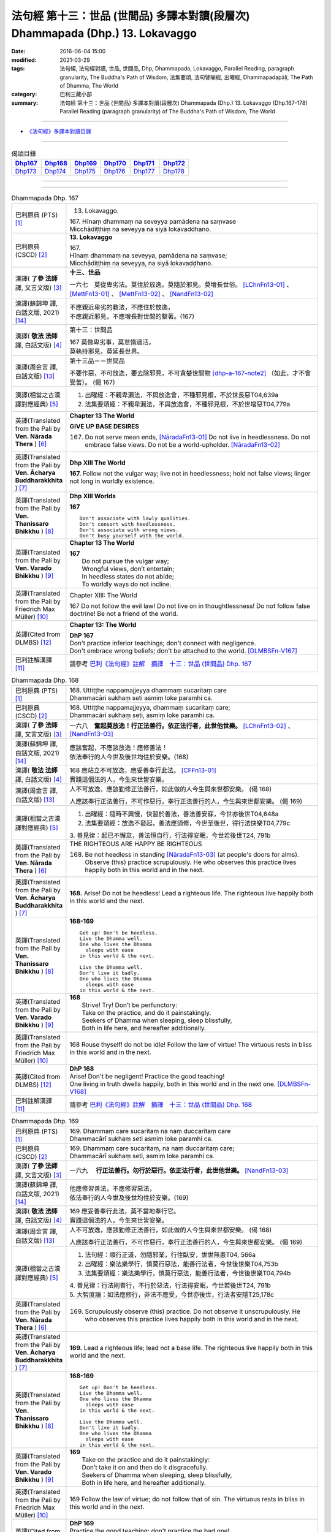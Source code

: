 ===============================================================================
法句經 第十三：世品 (世間品) 多譯本對讀(段層次) Dhammapada (Dhp.) 13. Lokavaggo
===============================================================================

:date: 2016-06-04 15:00
:modified: 2021-03-29
:tags: 法句經, 法句經對讀, 世品, 世間品, Dhp, Dhammapada, Lokavaggo, 
       Parallel Reading, paragraph granularity, The Buddha's Path of Wisdom,
       法集要頌, 法句譬喻經, 出曜經, Dhammapadapāḷi, The Path of Dhamma, The World
:category: 巴利三藏小部
:summary: 法句經 第十三：世品 (世間品) 多譯本對讀(段層次) Dhammapada (Dhp.) 13. Lokavaggo 
          (Dhp.167-178)
          Parallel Reading (paragraph granularity) of The Buddha's Path of Wisdom, The World

--------------

- `《法句經》多譯本對讀目錄 <{filename}dhp-contrast-reading%zh.rst>`__

--------------

.. list-table:: 偈頌目錄
   :widths: 2 2 2 2 2 2
   :header-rows: 1

   * - Dhp167_
     - Dhp168_
     - Dhp169_
     - Dhp170_
     - Dhp171_
     - Dhp172_

   * - Dhp173_
     - Dhp174_
     - Dhp175_
     - Dhp176_
     - Dhp177_
     - Dhp178_

--------------

.. raw:: html 

  本對讀包含下列數個版本，請自行勾選欲對讀之版本
  （感恩 <strong><a href="https://siongui.github.io/zh/pages/siong-ui-te.html">Siong-Ui Te 師兄</a></strong>
  提供程式支援）：
  
  <div id="option-contrast-reading"></div>

--------------

.. _Dhp167:

.. list-table:: Dhammapada Dhp. 167
   :widths: 15 75
   :header-rows: 0
   :class: contrast-reading-table

   * - 巴利原典 (PTS) [1]_
     - 13. Lokavaggo. 
 
       | 167.  Hīnaṃ dhammaṃ na seveyya pamādena na saṃvase
       | Micchādiṭṭhiṃ na seveyya na siyā lokavaddhano. 

   * - 巴利原典 (CSCD) [2]_
     - **13. Lokavaggo**

       | 167.
       | Hīnaṃ dhammaṃ na seveyya, pamādena na saṃvase;
       | Micchādiṭṭhiṃ na seveyya, na siyā lokavaḍḍhano.

   * - 漢譯( **了參 法師** 譯, 文言文版) [3]_
     - **十三、世品**

       一六七　莫從卑劣法。莫住於放逸。莫隨於邪見。莫增長世俗。 [LChnFn13-01]_ 、 [MettFn13-01]_ 、 [MettFn13-02]_ 、 [NandFn13-02]_

   * - 漢譯(蘇錦坤 譯, 白話文版, 2021) [14]_
     - | 不應親近卑劣的教法，不應住於放逸，
       | 不應親近邪見，不應增長對世間的繫著。(167)

   * - 漢譯( **敬法 法師** 譯, 白話文版) [4]_
     - 第十三：世間品

       | 167 莫做卑劣事，莫怠惰過活，
       | 莫執持邪見，莫延長世界。

   * - 漢譯(周金言 譯, 白話文版) [13]_
     - 第十三品－－世間品

       不要作惡，不可放逸，要去除邪見，不可貪婪世間物 [dhp-a-167-note2]_ （如此，才不會受苦）。 (偈 167)

   * - 漢譯(相當之古漢譯對應經典) [5]_
     - 1. 出曜經：不親卑漏法，不與放逸會，不種邪見根，不於世長惡T04,639a
       2. 法集要頌經：不親卑漏法，不與放逸會，不種邪見根，不於世增惡T04,779a

   * - 英譯(Translated from the Pali by **Ven. Nārada Thera** ) [6]_
     - **Chapter 13  The World**

       **GIVE UP BASE DESIRES**

       167. Do not serve mean ends, [NāradaFn13-01]_ Do not live in heedlessness. Do not embrace false views. Do not be a world-upholder. [NāradaFn13-02]_

   * - 英譯(Translated from the Pali by **Ven. Ācharya Buddharakkhita** ) [7]_
     - **Dhp XIII The World**

       **167.** Follow not the vulgar way; live not in heedlessness; hold not false views; linger not long in worldly existence.

   * - 英譯(Translated from the Pali by **Ven. Thanissaro Bhikkhu** ) [8]_
     - **Dhp XIII  Worlds**
      
       **167** 
       ::
              
          Don't associate with lowly qualities.   
          Don't consort with heedlessness.    
          Don't associate with wrong views.   
          Don't busy yourself with the world.

   * - 英譯(Translated from the Pali by **Ven. Varado Bhikkhu** ) [9]_
     - **Chapter 13 The World**

       | **167** 
       |  Do not pursue the vulgar way; 
       |  Wrongful views, don’t entertain;  
       |  In heedless states do not abide;  
       |  To worldly ways do not incline.
     
   * - 英譯(Translated from the Pali by Friedrich Max Müller) [10]_
     - Chapter XIII: The World

       167 Do not follow the evil law! Do not live on in thoughtlessness! Do not follow false doctrine! Be not a friend of the world.

   * - 英譯(Cited from DLMBS) [12]_
     - **Chapter 13: The World**

       | **DhP 167** 
       | Don't practice inferior teachings; don't connect with negligence. 
       | Don't embrace wrong beliefs; don't be attached to the world. [DLMBSFn-V167]_

   * - 巴利註解漢譯 [11]_
     - 請參考 `巴利《法句經》註解　摘譯　十三：世品 (世間品) Dhp. 167 <{filename}../dhA/dhA-chap13%zh.rst#dhp167>`__

.. _Dhp168:

.. list-table:: Dhammapada Dhp. 168
   :widths: 15 75
   :header-rows: 0
   :class: contrast-reading-table

   * - 巴利原典 (PTS) [1]_
     - | 168. Uttiṭṭhe nappamajjeyya dhammaṃ sucaritaṃ care
       | Dhammacāri sukhaṃ seti asmiṃ loke paramhi ca.

   * - 巴利原典 (CSCD) [2]_
     - | 168. Uttiṭṭhe nappamajjeyya, dhammaṃ sucaritaṃ care;
       | Dhammacārī sukhaṃ seti, asmiṃ loke paramhi ca.

   * - 漢譯( **了參 法師** 譯, 文言文版) [3]_
     - 一六八　**奮起莫放逸！行正法善行。依正法行者，此世他世樂。**  [LChnFn13-02]_ 、 [NandFn13-03]_

   * - 漢譯(蘇錦坤 譯, 白話文版, 2021) [14]_
     - | 應該奮起，不應該放逸！應修善法！
       | 依法奉行的人今世及後世均住於安樂。(168)

   * - 漢譯( **敬法 法師** 譯, 白話文版) [4]_
     - | 168 應站立不可放逸，應妥善奉行此法。 [CFFn13-01]_
       | 實踐這個法的人，今生來世皆安樂。

   * - 漢譯(周金言 譯, 白話文版) [13]_
     - 人不可放逸，應該勤修正法善行，如此做的人今生與來世都安樂。 (偈 168) 

       人應該奉行正法善行，不可作惡行，奉行正法善行的人，今生與來世都安樂。 (偈 169)

   * - 漢譯(相當之古漢譯對應經典) [5]_
     - 1. 出曜經：隨時不興慢，快習於善法，善法善安寐，今世亦後世T04,648a
       2. 法集要頌經：放逸不發起，善法應須修，今世至後世，得行法快樂T04,779c

       | 3. 善見律：起已不懈怠，善法恒自行，行法得安眠，今世若後世T24, 791b

   * - 英譯(Translated from the Pali by **Ven. Nārada Thera** ) [6]_
     - THE RIGHTEOUS ARE HAPPY BE RIGHTEOUS

       168. Be not heedless in standing [NāradaFn13-03]_ (at people's doors for alms). Observe (this) practice scrupulously. He who observes this practice lives happily both in this world and in the next. 

   * - 英譯(Translated from the Pali by **Ven. Ācharya Buddharakkhita** ) [7]_
     - **168.** Arise! Do not be heedless! Lead a righteous life. The righteous live happily both in this world and the next.

   * - 英譯(Translated from the Pali by **Ven. Thanissaro Bhikkhu** ) [8]_
     - **168-169** 
       ::
              
          Get up! Don't be heedless.    
          Live the Dhamma well.   
          One who lives the Dhamma    
            sleeps with ease  
          in this world & the next.   
              
          Live the Dhamma well.   
          Don't live it badly.    
          One who lives the Dhamma    
            sleeps with ease  
          in this world & the next.

   * - 英譯(Translated from the Pali by **Ven. Varado Bhikkhu** ) [9]_
     - | **168** 
       |  Strive! Try! Don’t be perfunctory:  
       |  Take on the practice, and do it painstakingly.  
       |  Seekers of Dhamma when sleeping, sleep blissfully,  
       |  Both in life here, and hereafter additionally.
     
   * - 英譯(Translated from the Pali by Friedrich Max Müller) [10]_
     - 168 Rouse thyself! do not be idle! Follow the law of virtue! The virtuous rests in bliss in this world and in the next.

   * - 英譯(Cited from DLMBS) [12]_
     - | **DhP 168** 
       | Arise! Don't be negligent! Practice the good teaching! 
       | One living in truth dwells happily, both in this world and in the next one. [DLMBSFn-V168]_

   * - 巴利註解漢譯 [11]_
     - 請參考 `巴利《法句經》註解　摘譯　十三：世品 (世間品) Dhp. 168 <{filename}../dhA/dhA-chap13%zh.rst#dhp168>`__

.. _Dhp169:

.. list-table:: Dhammapada Dhp. 169
   :widths: 15 75
   :header-rows: 0
   :class: contrast-reading-table

   * - 巴利原典 (PTS) [1]_
     - | 169. Dhammaṃ care sucaritaṃ na naṃ duccaritaṃ care
       | Dhammacārī sukhaṃ seti asmiṃ loke paramhi ca.

   * - 巴利原典 (CSCD) [2]_
     - | 169. Dhammaṃ  care sucaritaṃ, na naṃ duccaritaṃ care;
       | Dhammacārī sukhaṃ seti, asmiṃ loke paramhi ca.

   * - 漢譯( **了參 法師** 譯, 文言文版) [3]_
     - 一六九　 **行正法善行。勿行於惡行。依正法行者，此世他世樂。** [NandFn13-03]_

   * - 漢譯(蘇錦坤 譯, 白話文版, 2021) [14]_
     - | 他應修習善法，不應修習惡法，
       | 依法奉行的人今世及後世均住於安樂。(169)

   * - 漢譯( **敬法 法師** 譯, 白話文版) [4]_
     - | 169 應妥善奉行此法，莫不當地奉行它。
       | 實踐這個法的人，今生來世皆安樂。

   * - 漢譯(周金言 譯, 白話文版) [13]_
     - 人不可放逸，應該勤修正法善行，如此做的人今生與來世都安樂。 (偈 168) 

       人應該奉行正法善行，不可作惡行，奉行正法善行的人，今生與來世都安樂。 (偈 169)

   * - 漢譯(相當之古漢譯對應經典) [5]_
     - 1. 法句經：順行正道，勿隨邪業，行住臥安，世世無患T04, 566a
       2. 出曜經：樂法樂學行，慎莫行惡法，能善行法者，今世後世樂T04,753b
       3. 法集要頌經：樂法樂學行，慎莫行惡法，能善行法者，今世後世樂T04,794b

       | 4. 善見律：行法則善行，不行於惡法，行法得安眠，今世若後世T24, 791b
       | 5. 大智度論：如法應修行，非法不應受，今世亦後世，行法者安隱T25,178c

   * - 英譯(Translated from the Pali by **Ven. Nārada Thera** ) [6]_
     - 169. Scrupulously observe (this) practice. Do not observe it unscrupulously. He who observes this practice lives happily both in this world and in the next.

   * - 英譯(Translated from the Pali by **Ven. Ācharya Buddharakkhita** ) [7]_
     - **169.** Lead a righteous life; lead not a base life. The righteous live happily both in this world and the next.

   * - 英譯(Translated from the Pali by **Ven. Thanissaro Bhikkhu** ) [8]_
     - **168-169** 
       ::
              
          Get up! Don't be heedless.    
          Live the Dhamma well.   
          One who lives the Dhamma    
            sleeps with ease  
          in this world & the next.   
              
          Live the Dhamma well.   
          Don't live it badly.    
          One who lives the Dhamma    
            sleeps with ease  
          in this world & the next.

   * - 英譯(Translated from the Pali by **Ven. Varado Bhikkhu** ) [9]_
     - | **169** 
       |  Take on the practice and do it painstakingly: 
       |  Don’t take it on and then do it disgracefully.  
       |  Seekers of Dhamma when sleeping, sleep blissfully,  
       |  Both in life here, and hereafter additionally.
     
   * - 英譯(Translated from the Pali by Friedrich Max Müller) [10]_
     - 169 Follow the law of virtue; do not follow that of sin. The virtuous rests in bliss in this world and in the next.

   * - 英譯(Cited from DLMBS) [12]_
     - | **DhP 169** 
       | Practice the good teaching; don't practice the bad one! 
       | One living in truth dwells happily, both in this world and in the next one. [DLMBSFn-V169]_

   * - 巴利註解漢譯 [11]_
     - 請參考 `巴利《法句經》註解　摘譯　十三：世品 (世間品) Dhp. 169 <{filename}../dhA/dhA-chap13%zh.rst#dhp169>`__

.. _Dhp170:

.. list-table:: Dhammapada Dhp. 170
   :widths: 15 75
   :header-rows: 0
   :class: contrast-reading-table

   * - 巴利原典 (PTS) [1]_
     - | 170. Yathā bubbulakaṃ passe yathā passe marīcikaṃ
       | Evaṃ lokaṃ avekkhantaṃ maccurājā na passati.

   * - 巴利原典 (CSCD) [2]_
     - | 170. Yathā pubbuḷakaṃ [pubbuḷakaṃ (sī. pī.)] passe, yathā passe marīcikaṃ;
       | Evaṃ lokaṃ avekkhantaṃ, maccurājā na passati.

   * - 漢譯( **了參 法師** 譯, 文言文版) [3]_
     - 一七０　視如水上浮漚，視如海市蜃樓，若人觀世如是，死王不得見他。 [MettFn13-03]_

   * - 漢譯(蘇錦坤 譯, 白話文版, 2021) [14]_
     - | 他能觀世間如水泡、如陽焰，
       | 如此則死王見不到他。(170)

   * - 漢譯( **敬法 法師** 譯, 白話文版) [4]_
     - | 170 猶如看待水泡，猶如看待蜃景，
       | 如是看待世界，死王看不到他。

   * - 漢譯(周金言 譯, 白話文版) [13]_
     - 人若視世間如水泡，如海市蜃樓，則不落生死輪迴。 (偈 170)

   * - 漢譯(相當之古漢譯對應經典) [5]_
     - 1. 法句經：萬物如泡，意如野馬，居世若幻，奈何樂此T04, 566a
       2. 出曜經：當觀水上泡，亦觀幻野馬，如是不觀身，亦不見死王T04,738a
       3. 出曜經：當觀水上泡，亦觀幻野馬，如是不觀世，亦不見死王T04,738b
       4. 法集要頌經：當觀水上泡，亦觀幻野馬，如是不觀身，亦不見死至。當觀水上泡，亦觀幻野馬，如是不觀世，亦不見死王T04, 791b

   * - 英譯(Translated from the Pali by **Ven. Nārada Thera** ) [6]_
     - LIKE A BUBBLE IS THIS WORLD

       170. Just as one would look upon a bubble, just as one would look upon a mirage [NāradaFn13-04]_ - if a person thus looks upon the world, the King of Death sees him not.

   * - 英譯(Translated from the Pali by **Ven. Ācharya Buddharakkhita** ) [7]_
     - **170.** One who looks upon the world as a bubble and a mirage, him the King of Death sees not.

   * - 英譯(Translated from the Pali by **Ven. Thanissaro Bhikkhu** ) [8]_
     - **170** [ThaniSFn-V170]_
       ::
              
          See it  as a bubble,    
          see it  as a mirage:    
          one who regards the world this way    
          the King of Death doesn't see.

   * - 英譯(Translated from the Pali by **Ven. Varado Bhikkhu** ) [9]_
     - | **170** 
       |  As if you might a bubble see, 
       |  As if it should a mirage be:  
       |  When thus you gaze upon the world 
       |  You’re not by Death’s great king observed.
     
   * - 英譯(Translated from the Pali by Friedrich Max Müller) [10]_
     - 170 Look upon the world as a bubble, look upon it as a mirage: the king of death does not see him who thus looks down upon the world.

   * - 英譯(Cited from DLMBS) [12]_
     - | **DhP 170** 
       | As if one would see a bubble, as if one would see a mirage, 
       | who observes the world like that, the King of Death does not see him. [DLMBSFn-V170]_

   * - 巴利註解漢譯 [11]_
     - 請參考 `巴利《法句經》註解　摘譯　十三：世品 (世間品) Dhp. 170 <{filename}../dhA/dhA-chap13%zh.rst#dhp170>`__

.. _Dhp171:

.. list-table:: Dhammapada Dhp. 171
   :widths: 15 75
   :header-rows: 0
   :class: contrast-reading-table

   * - 巴利原典 (PTS) [1]_
     - | 171. Etha passathiraṃ lokaṃ cittaṃ rājarathūpamaṃ
       | Yattha bālā visīdanti natthi saṅgo vijānataṃ.

   * - 巴利原典 (CSCD) [2]_
     - | 171. Etha passathimaṃ lokaṃ, cittaṃ rājarathūpamaṃ;
       | Yattha bālā visīdanti, natthi saṅgo vijānataṃ.

   * - 漢譯( **了參 法師** 譯, 文言文版) [3]_
     - 一七一　來看這個世界，猶如莊嚴王車。愚人沈湎此中，智者毫無執著。 [MettFn13-04]_

   * - 漢譯(蘇錦坤 譯, 白話文版, 2021) [14]_
     - | 你們來！看這個像國王艷麗寶車的世間(身體)，
       | 智者不會(在此)有繫著，而愚者(在此)繫著沉淪。(171)

   * - 漢譯( **敬法 法師** 譯, 白話文版) [4]_
     - | 171 你們來看這個世界，像莊嚴的皇家馬車；
       | 愚人們沉湎於其中，了知的人沒有執著。

   * - 漢譯(周金言 譯, 白話文版) [13]_
     - 世間如國王華麗的車乘，愚癡的人沈緬其中，智者則不執著。 (偈 171)

   * - 漢譯(相當之古漢譯對應經典) [5]_
     - 1. 法集要頌經：如是當觀身，如王雜色車，愚者所染著，善求遠離彼。如是當觀身，如王雜色車，愚者所染著，智者遠離之T04, 791c
       2. 出曜經：如是當觀身，如王雜色車，愚者所染著，智者遠離之T04, 738b

   * - 英譯(Translated from the Pali by **Ven. Nārada Thera** ) [6]_
     - THE WISE ARE NOT ATTACHED TO THE WORLD

       171. Come, behold this world [NāradaFn13-05]_ which is like unto an ornamented royal chariot, wherein fools flounder, but for the wise there is no attachment. 

   * - 英譯(Translated from the Pali by **Ven. Ācharya Buddharakkhita** ) [7]_
     - **171.** Come! Behold this world, which is like a decorated royal chariot. Here fools flounder, but the wise have no attachment to it.

   * - 英譯(Translated from the Pali by **Ven. Thanissaro Bhikkhu** ) [8]_
     - **171** 
       ::
              
          Come look at this world   
          all decked out    
          like a royal chariot,   
          where fools plunge in,    
          while those who know    
            don't cling.

   * - 英譯(Translated from the Pali by **Ven. Varado Bhikkhu** ) [9]_
     - | **171** 
       |  Let’s gaze upon this pompous world  
       |  (A royal coach resplendent!)  
       |  In which the fools have settled down: 
       |  The wise have no attachment.
     
   * - 英譯(Translated from the Pali by Friedrich Max Müller) [10]_
     - 171 Come, look at this glittering world, like unto a royal chariot; the foolish are immersed in it, but the wise do not touch it.

   * - 英譯(Cited from DLMBS) [12]_
     - | **DhP 171** 
       | Come and look at this world, similar to a beautiful king's chariot. 
       | Where the fools sink down, for those, who understand, there is no attachment. [DLMBSFn-V171]_

   * - 巴利註解漢譯 [11]_
     - 請參考 `巴利《法句經》註解　摘譯　十三：世品 (世間品) Dhp. 171 <{filename}../dhA/dhA-chap13%zh.rst#dhp171>`__

.. _Dhp172:

.. list-table:: Dhammapada Dhp. 172
   :widths: 15 75
   :header-rows: 0
   :class: contrast-reading-table

   * - 巴利原典 (PTS) [1]_
     - | 172. Yo ca pubbe pamajjitvā pacchā so nappamajjati
       | So imaṃ lokaṃ pabhāseti abbhā mutto'va candimā. 

   * - 巴利原典 (CSCD) [2]_
     - | 172. Yo  ca pubbe pamajjitvā, pacchā so nappamajjati;
       | Somaṃ lokaṃ pabhāseti, abbhā muttova candimā.

   * - 漢譯( **了參 法師** 譯, 文言文版) [3]_
     - 一七二　若人先放逸，但後不放逸。彼照耀此世，如月出雲翳。 [MettFn13-05]_

   * - 漢譯(蘇錦坤 譯, 白話文版, 2021) [14]_
     - | 先前放逸，日後不放逸的人，
       | 他照亮世間就像無雲遮蔽的月亮(照亮世間)。(172)

   * - 漢譯( **敬法 法師** 譯, 白話文版) [4]_
     - | 172 在以前曾經放逸，後來不放逸的人，
       | 他照耀這個世間，如脫離雲的明月。

   * - 漢譯(周金言 譯, 白話文版) [13]_
     - 人若不放逸，則自淨其意，並照耀世間，一如明月無雲翳。 (偈 172)

   * - 漢譯(相當之古漢譯對應經典) [5]_
     - 1. 法句經：若前放逸，後能自禁，是照世間，念定其宜T04, 562c
       2. 法句譬喻經：若前放逸，後能自禁，是照世間，念定其宜T04, 584b
       3. 法集要頌經：人先為放逸，後止而不犯，是光照世間，如月現雲消。人先為放逸，後止而不犯，以善而滅之，是光照世間T04, 785a

       | 4. 雜阿含經：人前行放逸，隨後能自斂，是則照世間，如雲解月現T02,281b
       | 5. 別譯雜阿含：若人先造惡，後止不復作，是照於世間，如月雲翳消T02, 379a
       | 6. 增壹阿含經：人前為過惡，後止不復犯，是照於世間，如雲消月現T02,721b
       | 7. 鴦掘摩經：其前為放逸，然後能自制，彼明炤於世，猶日出於雲T02, 510a
       | 8. 鴦崛髻經：前為婬逸行，後改不復犯，此明照世間，如月雲霧消T02, 512a
       | 9. 央掘魔羅經：人前放逸，後止不犯，是照世間，如月雲消T02, 543a

   * - 英譯(Translated from the Pali by **Ven. Nārada Thera** ) [6]_
     - THE HEEDFUL ILLUMINE THE WORLD

       172. Whoever was heedless before and afterwards is not; such a one illumines this world like the moon freed from clouds.

   * - 英譯(Translated from the Pali by **Ven. Ācharya Buddharakkhita** ) [7]_
     - **172.** He who having been heedless is heedless no more, illuminates this world like the moon freed from clouds.

   * - 英譯(Translated from the Pali by **Ven. Thanissaro Bhikkhu** ) [8]_
     - **172-173** 
       ::
              
          Who once was heedless,    
          but later is not,   
            brightens the world 
            like the moon set free from a cloud.  
              
          His evil-done deed    
          is replaced with skillfulness:    
            he brightens the world  
            like the moon set free from a cloud.

   * - 英譯(Translated from the Pali by **Ven. Varado Bhikkhu** ) [9]_
     - | **172** 
       |  Whoever though earlier negligent, 
       |  In passage of time became diligent, 
       |  Is one who throws light on the world, 
       |  Like the moon which from clouds has emerged.
     
   * - 英譯(Translated from the Pali by Friedrich Max Müller) [10]_
     - 172 He who formerly was reckless and afterwards became sober, brightens up this world, like the moon when freed from clouds.

   * - 英譯(Cited from DLMBS) [12]_
     - | **DhP 172** 
       | Who has been formerly negligent, but later is not, 
       | illuminates this world like a moon freed from cloud. [DLMBSFn-V172]_

   * - 巴利註解漢譯 [11]_
     - 請參考 `巴利《法句經》註解　摘譯　十三：世品 (世間品) Dhp. 172 <{filename}../dhA/dhA-chap13%zh.rst#dhp172>`__

.. _Dhp173:

.. list-table:: Dhammapada Dhp. 173
   :widths: 15 75
   :header-rows: 0
   :class: contrast-reading-table

   * - 巴利原典 (PTS) [1]_
     - | 173. Yassa pāsaṃ kataṃ kammaṃ kusalena pithīyati
       | So imaṃ lokaṃ pabhāseti abbhā mutto'va candimā. 

   * - 巴利原典 (CSCD) [2]_
     - | 173. Yassa pāpaṃ kataṃ kammaṃ, kusalena pidhīyati [pitīyati (sī. syā. pī.)];
       | Somaṃ lokaṃ pabhāseti, abbhā muttova candimā.

   * - 漢譯( **了參 法師** 譯, 文言文版) [3]_
     - 一七三　若作惡業已，覆之以善者。彼照耀此世，如月出雲翳。 [MettFn13-06]_

   * - 漢譯(蘇錦坤 譯, 白話文版, 2021) [14]_
     - | 將已做的惡行用善覆蔽的人，
       | 他照亮世間就像無雲遮蔽的月亮(照亮世間)。(173)

   * - 漢譯( **敬法 法師** 譯, 白話文版) [4]_
     - | 173 對於已造的惡業，他以善來做彌補， [CFFn13-02]_
       | 他照耀這個世間，如脫離雲的明月。

   * - 漢譯(周金言 譯, 白話文版) [13]_
     - 造作惡業後，再以善業補救的人，光耀世間，如明月無雲翳。 (偈 173)

   * - 漢譯(相當之古漢譯對應經典) [5]_
     - 1. 法句經：過失為惡，追覆以善，是照世間，念善其宜T04, 562c
       2. 法句經：人前為惡，後止不犯，是照世間，如月雲消T04, 562c
       3. 法句譬喻經：過失為惡，追覆以善，是照世間，念善其宜T04, 584b
       4. 法句譬喻經：人前為惡，後止不犯，是照世間，如月雲消T04,584b
       5. 出曜經：人前為過，後止不犯，是照世間，如月雲消T04, 703a
       6. 出曜經：人前為惡，以善滅之，是照世間，如月雲消T04, 704b
       7. 法句經：過失犯非惡，能追悔為善，是明照世間，如日無雲曀T04, 565a

       | 8. 鴦掘摩經：假使犯眾惡，不斷眾善德，彼明照於世，猶雲消日出T02, 510a
       | 9. 出家事：若人作惡業，修善而能滅，彼能照世間，如日出雲翳T23, 1039b
       | 10. 大毘婆沙論：若人造重罪，修善以滅除，彼能照世間，如月出雲翳T27, 511a
       | 11. 雜阿含經：若度諸惡業，正善能令滅，是則照世間，如雲解月現T02,281b

   * - 英譯(Translated from the Pali by **Ven. Nārada Thera** ) [6]_
     - EVIL CAN BE ERASED BY GOOD

       173. Whoever, by a good deed, [NāradaFn13-06]_ covers the evil done, [NāradaFn13-07]_ such a one illumines this world like the moon freed from clouds.

   * - 英譯(Translated from the Pali by **Ven. Ācharya Buddharakkhita** ) [7]_
     - **173.** He, who by good deeds covers the evil he has done, illuminates this world like the moon freed from clouds.

   * - 英譯(Translated from the Pali by **Ven. Thanissaro Bhikkhu** ) [8]_
     - **172-173** 
       ::
              
          Who once was heedless,    
          but later is not,   
            brightens the world 
            like the moon set free from a cloud.  
              
          His evil-done deed    
          is replaced with skillfulness:    
            he brightens the world  
            like the moon set free from a cloud.

   * - 英譯(Translated from the Pali by **Ven. Varado Bhikkhu** ) [9]_
     - | **173** 
       |  One guilty of past misdemeanour 
       |  Who shrouds it with skilful endeavour 
       |  Is one who throws light on the world, 
       |  Like the moon which from clouds has emerged.
     
   * - 英譯(Translated from the Pali by Friedrich Max Müller) [10]_
     - 173 He whose evil deeds are covered by good deeds, brightens up this world, like the moon when freed from clouds.

   * - 英譯(Cited from DLMBS) [12]_
     - | **DhP 173** 
       | Who covers his evil deeds with good ones, 
       | illuminates this world like a moon freed from cloud. [DLMBSFn-V173]_

   * - 巴利註解漢譯 [11]_
     - 請參考 `巴利《法句經》註解　摘譯　十三：世品 (世間品) Dhp. 173 <{filename}../dhA/dhA-chap13%zh.rst#dhp173>`__

.. _Dhp174:

.. list-table:: Dhammapada Dhp. 174
   :widths: 15 75
   :header-rows: 0
   :class: contrast-reading-table

   * - 巴利原典 (PTS) [1]_
     - | 174. Andhabhūto ayaṃ loko tanukettha vipassati
       | Sakunto jālamutto'va appo saggāya gacchati.

   * - 巴利原典 (CSCD) [2]_
     - | 174. Andhabhūto [andhībhūto (ka.)] ayaṃ loko, tanukettha vipassati;
       | Sakuṇo jālamuttova, appo saggāya gacchati.

   * - 漢譯( **了參 法師** 譯, 文言文版) [3]_
     - 一七四　此世界盲暝。能得此者少。如鳥脫羅網，鮮有昇天者。  [LChnFn13-03]_ 、 [NandFn13-01]_ 、 [NandFn13-04]_

   * - 漢譯(蘇錦坤 譯, 白話文版, 2021) [14]_
     - | 這個世間是黑暗的，此處(只有)少數人(能清楚)看見(真相)，
       | 只有少數能生天，像一隻鳥脫離羅網。(174)

   * - 漢譯( **敬法 法師** 譯, 白話文版) [4]_
     - | 174 這個世界是黑暗的，於此能觀之人很少。
       | 就像逃脫羅網的鳥，很少人能去到天界。

   * - 漢譯(周金言 譯, 白話文版) [13]_
     - 世間大部分的人是盲目的，只有少數的人明白正法；一如只有少數的鳥脫離羅網，少數的人往生善趣。 (偈 174 )

   * - 漢譯(相當之古漢譯對應經典) [5]_
     - 1. 出曜經：世間普盲冥，有目尠尠耳，群鳥墮羅網，生天不足言T04,736c
       2. 法集要頌經：世間普盲冥，智眼尠尠耳，群鳥墮羅網，生天不足言T04,791b
       3. 法句經：癡覆天下，貪令不見，邪疑却道，苦愚從是T04, 566b

   * - 英譯(Translated from the Pali by **Ven. Nārada Thera** ) [6]_
     - FEW ARE THE CLEAR-SIGHTED

       174. Blind is this world. Few are those who clearly see. As birds escape from a net few go to a blissful state. [NāradaFn13-08]_

   * - 英譯(Translated from the Pali by **Ven. Ācharya Buddharakkhita** ) [7]_
     - **174.** Blind is the world; here only a few possess insight. Only a few, like birds escaping from the net, go to realms of bliss.

   * - 英譯(Translated from the Pali by **Ven. Thanissaro Bhikkhu** ) [8]_
     - **174** 
       ::
              
          Blinded this world —    
          how few here see clearly!   
          Just as birds who've escaped    
            from a net are  
            few, few  
            are the people  
          who make it to heaven.

   * - 英譯(Translated from the Pali by **Ven. Varado Bhikkhu** ) [9]_
     - | **174** 
       |  Benighted is humanity:  
       |  How few there are that see! 
       |  As few men go to paradise 
       |  As birds from nets break free.
     
   * - 英譯(Translated from the Pali by Friedrich Max Müller) [10]_
     - 174 This world is dark, few only can see here; a few only go to heaven, like birds escaped from the net.

   * - 英譯(Cited from DLMBS) [12]_
     - | **DhP 174** 
       | Blind is this world. Just a few can see clearly here. 
       | Few go to heaven, like a bird released from a snare. [DLMBSFn-V174]_

   * - 巴利註解漢譯 [11]_
     - 請參考 `巴利《法句經》註解　摘譯　十三：世品 (世間品) Dhp. 174 <{filename}../dhA/dhA-chap13%zh.rst#dhp174>`__

.. _Dhp175:

.. list-table:: Dhammapada Dhp. 175
   :widths: 15 75
   :header-rows: 0
   :class: contrast-reading-table

   * - 巴利原典 (PTS) [1]_
     - | 175. Haṃsādiccapathe yanti ākāse yanti iddhiyā
       | Niyyanti dhīrā lokamhā jitvā māraṃ savāhiniṃ. 

   * - 巴利原典 (CSCD) [2]_
     - | 175. Haṃsādiccapathe yanti, ākāse yanti iddhiyā;
       | Nīyanti dhīrā lokamhā, jetvā māraṃ savāhiniṃ [savāhanaṃ (syā. ka.)].

   * - 漢譯( **了參 法師** 譯, 文言文版) [3]_
     - 一七五　天鵝飛行太陽道，以神通力可行空。智者破魔王魔眷，得能脫離於世間。 [LChnFn13-04]_ 、 [MettFn13-07]_ 、 [MettFn13-08]_ 、 [MettFn13-09]_

   * - 漢譯(蘇錦坤 譯, 白話文版, 2021) [14]_
     - | 野雁循著太陽的軌跡飛翔，他們以神通力飛行天上，
       | 戰勝了魔羅與他的魔軍之後，智者被引導遠離世間。(175)

   * - 漢譯( **敬法 法師** 譯, 白話文版) [4]_
     - | 175 天鵝在太陽行道飛翔，人以神通在空中飛行；
       | 賢者戰勝魔及其軍後，他們被帶離這個世間。

   * - 漢譯(周金言 譯, 白話文版) [13]_
     - 天鵝鼓翅飛行天空，人以神通 [dhp-a-175-note]_ 橫越太空，智者征服魔波旬及其眷屬後，不再輪迴。 [dhp-a-175-note2]_ (偈 175)

   * - 漢譯(相當之古漢譯對應經典) [5]_
     - 1. 法句經：如鴈將群，避羅高翔，明人導世，度脫邪眾T04, 566b
       2. 出曜經：心淨得念，無所貪樂，已度癡淵，如鴈棄池T04, 706c
       3. 法集要頌經：淨心常憶念，無所有貪愛，已度愚癡淵，如鵝守枯池。彼心既棄捨，翱翔昇虛空，修行出世間，能破魔羅眾T04, 785c

   * - 英譯(Translated from the Pali by **Ven. Nārada Thera** ) [6]_
     - THE WISE SEEK AN ESCAPE FROM THIS WORLD

       175. Swans wing along on the path of the sun. (Men) go through air by psychic powers, [NāradaFn13-09]_ The wise are led away from the world, [NāradaFn13-10]_ having conquered Māra and his host. [NāradaFn13-11]_

   * - 英譯(Translated from the Pali by **Ven. Ācharya Buddharakkhita** ) [7]_
     - **175.** Swans fly on the path of the sun; men pass through the air by psychic powers; the wise are led away from the world after vanquishing Mara and his host.

   * - 英譯(Translated from the Pali by **Ven. Thanissaro Bhikkhu** ) [8]_
     - **175** 
       ::
              
          Swans fly the path of the sun;    
          those with the power fly through space;   
          the enlightened flee from the world,    
          having defeated the armies of Mara.

   * - 英譯(Translated from the Pali by **Ven. Varado Bhikkhu** ) [9]_
     - | **175** 
       |  Swans wing their way on the sun’s westward path;  
       |  By their powers sublime, through the air, adepts pass.  
       |  The sages take leave of the worldly domain  
       |  Having Mara defeated, and all Mara’s train.
     
   * - 英譯(Translated from the Pali by Friedrich Max Müller) [10]_
     - 175 The swans go on the path of the sun, they go through the ether by means of their miraculous power; the wise are led out of this world, when they have conquered Mara and his train.

   * - 英譯(Cited from DLMBS) [12]_
     - | **DhP 175** 
       | Swans travel on the path of the sun. People travel through space by supernatural powers. 
       | Wise ones are guided away from the world, having conquered Mara with his army. [DLMBSFn-V175]_

   * - 巴利註解漢譯 [11]_
     - 請參考 `巴利《法句經》註解　摘譯　十三：世品 (世間品) Dhp. 175 <{filename}../dhA/dhA-chap13%zh.rst#dhp175>`__

.. _Dhp176:

.. list-table:: Dhammapada Dhp. 176
   :widths: 15 75
   :header-rows: 0
   :class: contrast-reading-table

   * - 巴利原典 (PTS) [1]_
     - | 176. Ekaṃ dhammaṃ atītassa musāvādissa jantūno
       | Vitiṇṇaparalokassa natthi pāpaṃ akāriyaṃ. 

   * - 巴利原典 (CSCD) [2]_
     - | 176. Ekaṃ dhammaṃ atītassa, musāvādissa jantuno;
       | Vitiṇṇaparalokassa, natthi pāpaṃ akāriyaṃ.

   * - 漢譯( **了參 法師** 譯, 文言文版) [3]_
     - 一七六　違犯一（乘）法，及說妄語者，不信來世者，則無惡不作。 [LChnFn13-05]_ 、 [MettFn13-10]_ 、 [MettFn13-11]_

   * - 漢譯(蘇錦坤 譯, 白話文版, 2021) [14]_
     - | 違犯此一法的人，說妄語的人、
       | 不相信有來世的人，這樣的人(會)無惡不作。(176)

   * - 漢譯( **敬法 法師** 譯, 白話文版) [4]_
     - | 176 對違犯一法、說妄語的人、 [CFFn13-03]_
       | 漠視來世者，無惡不可為。

   * - 漢譯(周金言 譯, 白話文版) [13]_
     - 違逆真諦，不信來世，說妄語的人，無惡不作。 (偈176)

   * - 漢譯(相當之古漢譯對應經典) [5]_
     - 1. 法句經：一法脫過，謂妄語人，不免後世，靡惡不更T04, 566b
       2. 出曜經：一法過去，謂妄語人，不免後世，無惡不更T04, 668a
       3. 法集要頌經：應遠離一法，所謂妄語人，無惡不經歷，不免後世苦T04,81c
       
       | 4. 中阿含經：人犯一法，謂妄言是，不畏後世，無惡不作T01, 436b
       | 5. 雜阿含經：若能捨一法，知而故妄語，不計於後世，無惡而不為T02,280b
       | 6. 別譯雜阿含：若成就一切，所謂虛妄語，則為棄後世，無惡而不造T02, 378a
       | 7. 大般涅槃經：若過一法，是名妄語，不見後世，無惡不造T12, 405a
       | 8. 大般涅槃經：若過一法，是名妄語，不見後世，無惡不造T12, 645c
       | 9. 正法念處經：若人過一法，如是妄語人，破壞未來世，無惡而不造T17,46b
       | 10. 有部毘奈耶：若人故妄語，違越於實法，不懼於後世，無有惡不造T23,697a
       | 11. 部毘奈耶：若人違實法，故作虛誑語，乃至命終來，無惡而不造T23, 761a
       | 12. 尼毘奈耶：若人違實法，故作虛誑語，乃至命終來，無過而不造T23,966c
       | 13. 正法念處經：若有何等人，起一妄語法，則不畏他世，無惡不造作T17, 5b

   * - 英譯(Translated from the Pali by **Ven. Nārada Thera** ) [6]_
     - THERE IS NO EVIL THAT A LIAR CANNOT COMMIT

       176. There is no evil that cannot be done by the liar, [NāradaFn13-12]_ who has transgressed the one law (of truthfulness) and who is indifferent to a world beyond.

   * - 英譯(Translated from the Pali by **Ven. Ācharya Buddharakkhita** ) [7]_
     - **176.** For a liar who has violated the one law (of truthfulness) who holds in scorn the hereafter, there is no evil that he cannot do.

   * - 英譯(Translated from the Pali by **Ven. Thanissaro Bhikkhu** ) [8]_
     - **176** [ThaniSFn-V176]_
       ::
              
          The person who tells a lie,   
          who transgresses in this one thing,   
          transcending concern for the world beyond:    
            there's no evil 
            he might not do.

   * - 英譯(Translated from the Pali by **Ven. Varado Bhikkhu** ) [9]_
     - | **176** 
       |  They who, in speaking, are guilty of falsity, 
       |  Flouting one virtue, the virtue of honesty -  
       |  Doubting the chance of an after-life destiny -  
       |  Won’t draw the line at a single iniquity.
     
   * - 英譯(Translated from the Pali by Friedrich Max Müller) [10]_
     - 176 If a man has transgressed one law, and speaks lies, and scoffs at another world, there is no evil he will not do.

   * - 英譯(Cited from DLMBS) [12]_
     - | **DhP 176** 
       | For the person, who has transgressed the one law (of truthfulness) and is speaking falsely, 
       | and has rejected the other world, there is no evil that could not be done. [DLMBSFn-V176]_

   * - 巴利註解漢譯 [11]_
     - 請參考 `巴利《法句經》註解　摘譯　十三：世品 (世間品) Dhp. 176 <{filename}../dhA/dhA-chap13%zh.rst#dhp176>`__

.. _Dhp177:

.. list-table:: Dhammapada Dhp. 177
   :widths: 15 75
   :header-rows: 0
   :class: contrast-reading-table

   * - 巴利原典 (PTS) [1]_
     - | 177. Na ve kadariyā devalokaṃ vajanti 
       | bālā have nappasaṃsanti dānaṃ
       | Dhīro ca dānaṃ anumodamāno
       | Teneva so hoti sūkhī parattha. 

   * - 巴利原典 (CSCD) [2]_
     - | 177. Na  ve kadariyā devalokaṃ vajanti, bālā have nappasaṃsanti dānaṃ;
       | Dhīro ca dānaṃ anumodamāno, teneva  so hoti sukhī parattha.

   * - 漢譯( **了參 法師** 譯, 文言文版) [3]_
     - 一七七　慳者不生天。愚者不讚布施。智者隨喜施，後必得安樂。 [NandFn13-05]_

   * - 漢譯(蘇錦坤 譯, 白話文版, 2021) [14]_
     - | 不布施者無法生天界，愚者不讚嘆布施，
       | 智者樂於布施，布施令他在來世得到快樂。(177)

   * - 漢譯( **敬法 法師** 譯, 白話文版) [4]_
     - | 177 吝嗇的人不會上生天界，愚人的確不會讚歎佈施；
       | 然而賢者則會隨喜佈施，因此他在來世獲得快樂。

   * - 漢譯(周金言 譯, 白話文版) [13]_
     - 慳吝者無法往生天界，愚癡的人不讚嘆布施；智者時時隨喜，處處安樂。 (偈177)

   * - 漢譯(相當之古漢譯對應經典) [5]_
     - 1. 法句經：愚不修天行，亦不譽布施，信施助善者，從是到彼安T04, 560b
       2. 出曜經：愚不修天行，亦不譽布施，信施助善者，從是到彼安T04,672b
       3. 法集要頌經：愚不修天行，亦不讚布施，正直隨喜施，彼得後世樂T04,782a

   * - 英譯(Translated from the Pali by **Ven. Nārada Thera** ) [6]_
     - THE STINGY ARE NOT HAPPY

       177. Verily misers go not to the celestial realms. Fools do not indeed praise liberality. The wise man rejoices in giving and thereby become happy thereafter.

   * - 英譯(Translated from the Pali by **Ven. Ācharya Buddharakkhita** ) [7]_
     - **177.** Truly, misers fare not to heavenly realms; nor, indeed, do fools praise generosity. But the wise man rejoices in giving, and by that alone does he become happy hereafter.

   * - 英譯(Translated from the Pali by **Ven. Thanissaro Bhikkhu** ) [8]_
     - **177** 
       ::
              
          No misers go    
          to the world of the devas.    
          Those who don't praise giving   
                   are fools. 
          The enlightened   
          express their approval for giving   
            and so find ease  
            in the world beyond.

   * - 英譯(Translated from the Pali by **Ven. Varado Bhikkhu** ) [9]_
     - | **177** 
       |  To realms of the gods will proceed not the niggardly; 
       |  Fools, who don’t see this, do not extol charity.  
       |  Those who are prudent commend open-handedness;  
       |  Thus, after death, they are happy in consequence.
     
   * - 英譯(Translated from the Pali by Friedrich Max Müller) [10]_
     - 177 The uncharitable do not go to the world of the gods; fools only do not praise liberality; a wise man rejoices in liberality, and through it becomes blessed in the other world.

   * - 英譯(Cited from DLMBS) [12]_
     - | **DhP 177** 
       | Selfish ones do not get to the world of the gods. Fools do not praise giving. 
       | And the wise one enjoys giving. Just because of that he is happy hereafter. [DLMBSFn-V177]_

   * - 巴利註解漢譯 [11]_
     - 請參考 `巴利《法句經》註解　摘譯　十三：世品 (世間品) Dhp. 177 <{filename}../dhA/dhA-chap13%zh.rst#dhp177>`__

.. _Dhp178:

.. list-table:: Dhammapada Dhp. 178
   :widths: 15 75
   :header-rows: 0
   :class: contrast-reading-table

   * - 巴利原典 (PTS) [1]_
     - | 178. Pathavyā ekarajjena saggassa gamanena vā178
       | Sabbalokādhipaccena sotāpattiphalaṃ varaṃ. 
       | 
       
       Lokavaggo terasamo. 

   * - 巴利原典 (CSCD) [2]_
     - | 178. Pathabyā ekarajjena, saggassa gamanena vā;
       | Sabbalokādhipaccena, sotāpattiphalaṃ varaṃ. 
       |

       **Lokavaggo terasamo niṭṭhito.**

   * - 漢譯( **了參 法師** 譯, 文言文版) [3]_
     - 一七八　一統大地者，得生天上者，一切世界主，不及預流 [LChnFn13-06]_ 勝。 [MettFn13-12]_ 、 [NandFn13-06]_

       **世品第十三竟**

   * - 漢譯(蘇錦坤 譯, 白話文版, 2021) [14]_
     - | 地上的唯一統治者，或者能昇天，
       | 或者是一切世界的主宰，這些都不如預流果。(178)

   * - 漢譯( **敬法 法師** 譯, 白話文版) [4]_
     - | 178 比起成為大地唯一統治者，或去天界，
       | 或統治整個世界，須陀洹果則是最勝。
       | 

       **世間品第十三完畢**

   * - 漢譯(周金言 譯, 白話文版) [13]_
     - 預流果比大地的統治者、往生天界的人和一切世界主更有價值。 (偈178)

   * - 漢譯(相當之古漢譯對應經典) [5]_
     - 1. 法句經：雖多積珍寶，嵩高至于天，如是滿世間，不如見道迹T04,566b
       2. 法句譬喻經：雖得積珍寶，崇高至於天，如是滿世間，不如見道迹T04,594a
       3. 法句經：夫求爵位財，尊貴升天福，辯慧世間悍，斯聞為第一T04, 560a

       | 4. 解脫道論：於地一國王，於天堂一王，領一切世間，須陀洹果勝T32,458a

   * - 英譯(Translated from the Pali by **Ven. Nārada Thera** ) [6]_
     - SPIRITUAL ADVANCEMENT IS BETTER THAN WORLDLY SOVEREIGNTY

       178. Better than absolute sovereignty [NāradaFn13-13]_ over the earth, better than going to heaven, better than even lordship over all the worlds, is the Fruit of a Stream-Winner. [NāradaFn13-14]_

   * - 英譯(Translated from the Pali by **Ven. Ācharya Buddharakkhita** ) [7]_
     - **178.** Better than sole sovereignty over the earth, better than going to heaven, better even than lordship over all the worlds is the supramundane Fruition of Stream Entrance. [BudRkFn-v178]_

   * - 英譯(Translated from the Pali by **Ven. Thanissaro Bhikkhu** ) [8]_
     - **178** [ThaniSFn-V178]_
       ::
              
          Sole dominion over the earth,   
          going to heaven,    
          lordship over all worlds:   
            the fruit of stream-entry 
            excels them.

   * - 英譯(Translated from the Pali by **Ven. Varado Bhikkhu** ) [9]_
     - | **178** 
       |  Better than sovereignty over the earth, 
       |  Or finding in heaven a blessed rebirth, 
       |  Or ruling the cosmos with total authority,  
       |  Better than these is securing of stream-entry.
     
   * - 英譯(Translated from the Pali by Friedrich Max Müller) [10]_
     - 178 Better than sovereignty over the earth, better than going to heaven, better than lordship over all worlds, is the reward of the first step in holiness.

   * - 英譯(Cited from DLMBS) [12]_
     - | **DhP 178** 
       | From sole sovereignty over the earth, or from going to heaven, 
       | from lordship over the whole world, the fruit of Entering the Stream is the best. [DLMBSFn-V178]_

   * - 巴利註解漢譯 [11]_
     - 請參考 `巴利《法句經》註解　摘譯　十三：世品 (世間品) Dhp. 178 <{filename}../dhA/dhA-chap13%zh.rst#dhp178>`__

--------------

備註：
------

.. [1] 〔註001〕　 `巴利原典 (PTS) Dhammapadapāḷi <Dhp-PTS.html>`__ 乃參考 `Access to Insight <http://www.accesstoinsight.org/>`__ → `Tipitaka <http://www.accesstoinsight.org/tipitaka/index.html>`__ : → `Dhp <http://www.accesstoinsight.org/tipitaka/kn/dhp/index.html>`__ → `{Dhp 1-20} <http://www.accesstoinsight.org/tipitaka/sltp/Dhp_utf8.html#v.1>`__ ( `Dhp <http://www.accesstoinsight.org/tipitaka/sltp/Dhp_utf8.html>`__ ; `Dhp 21-32 <http://www.accesstoinsight.org/tipitaka/sltp/Dhp_utf8.html#v.21>`__ ; `Dhp 33-43 <http://www.accesstoinsight.org/tipitaka/sltp/Dhp_utf8.html#v.33>`__ , etc..）

.. [2] 〔註002〕　 `巴利原典 (CSCD) Dhammapadapāḷi 乃參考 `【國際內觀中心】(Vipassana Meditation <http://www.dhamma.org/>`__ (As Taught By S.N. Goenka in the tradition of Sayagyi U Ba Khin)所發行之《第六次結集》(巴利大藏經) CSCD ( `Chaṭṭha Saṅgāyana <http://www.tipitaka.org/chattha>`__ CD)。網路版原始出處(original)請參考： `The Pāḷi Tipitaka (http://www.tipitaka.org/) <http://www.tipitaka.org/>`__ (請於左邊選單“Tipiṭaka Scripts”中選 `Roman → Web <http://www.tipitaka.org/romn/>`__ → Tipiṭaka (Mūla) → Suttapiṭaka → Khuddakanikāya → Dhammapadapāḷi → `1. Yamakavaggo <http://www.tipitaka.org/romn/cscd/s0502m.mul0.xml>`__ (2. `Appamādavaggo <http://www.tipitaka.org/romn/cscd/s0502m.mul1.xml>`__ , 3. `Cittavaggo <http://www.tipitaka.org/romn/cscd/s0502m.mul2.xml>`__ , etc..)。]

.. [3] 〔註003〕　本譯文請參考： `文言文版 <{filename}../dhp-Ven-L-C/dhp-Ven-L-C%zh.rst>`__ ( **了參 法師** 譯，台北市：圓明出版社，1991。) 另參： 

       一、 Dhammapada 法句經(中英對照) -- English translated by **Ven. Ācharya Buddharakkhita** ; Chinese translated by Yeh chun(葉均); Chinese commented by **Ven. Bhikkhu Metta(明法比丘)** 〔 **Ven. Ācharya Buddharakkhita** ( **佛護 尊者** ) 英譯; **了參 法師(葉均)** 譯; **明法比丘** 註（增加許多濃縮的故事）〕： `PDF <{static}/extra/pdf/ec-dhp.pdf>`__ 、 `DOC <{static}/extra/doc/ec-dhp.doc>`__ ； `DOC (Foreign1 字型) <{static}/extra/doc/ec-dhp-f1.doc>`__ 。

       二、 法句經 Dhammapada (Pāḷi-Chinese 巴漢對照)-- 漢譯： **了參 法師(葉均)** ；　單字注解：廖文燦；　注解： **尊者　明法比丘** ；`PDF <{static}/extra/pdf/pc-Dhammapada.pdf>`__ 、 `DOC <{static}/extra/doc/pc-Dhammapada.doc>`__ ； `DOC (Foreign1 字型) <{static}/extra/doc/pc-Dhammapada-f1.doc>`__

.. [4] 〔註004〕　本譯文請參考： `白話文版 <{filename}../dhp-Ven-C-F/dhp-Ven-C-F%zh.rst>`__ ， **敬法 法師** 譯，第二修訂版 2015，`pdf <{static}/extra/pdf/Dhp-Ven-c-f-Ver2-PaHan.pdf>`__ ，`原始出處，直接下載 pdf <http://www.tusitainternational.net/pdf/%E6%B3%95%E5%8F%A5%E7%B6%93%E2%80%94%E2%80%94%E5%B7%B4%E6%BC%A2%E5%B0%8D%E7%85%A7%EF%BC%88%E7%AC%AC%E4%BA%8C%E7%89%88%EF%BC%89.pdf>`__ ；　(`初版 <{static}/extra/pdf/Dhp-Ven-C-F-Ver-1st.pdf>`__ )

.. [5] 〔註005〕　取材自：【部落格-- 荒草不曾鋤】-- `《法句經》 <http://yathasukha.blogspot.tw/2011/07/1.html>`__ （涵蓋了T210《法句經》、T212《出曜經》、 T213《法集要頌經》、巴利《法句經》、巴利《優陀那》、梵文《法句經》，對他種語言的偈頌還附有漢語翻譯。）

          **參考相當之古漢譯對應經典：**

          - | `《法句經》校勘與標點 <http://yifert210.blogspot.tw/>`__ ，2014。
            | 〔大正新脩大藏經第四冊 `No. 210《法句經》 <http://www.cbeta.org/result/T04/T04n0210.htm>`__ ； **尊者 法救** 撰　吳天竺沙門** 維祇難** 等譯： `卷上 <http://www.cbeta.org/result/normal/T04/0210_001.htm>`__ 、 `卷下 <http://www.cbeta.org/result/normal/T04/0210_002.htm>`__ 〕(CBETA)

          - | `《法句譬喻經》校勘與標點 <http://yifert211.blogspot.tw/>`__ ，2014。
            | 大正新脩大藏經 第四冊 `No. 211《法句譬喻經》 <http://www.cbeta.org/result/T04/T04n0211.htm>`__ ；晉世沙門 **法炬** 共 **法立** 譯： `卷第一 <http://www.cbeta.org/result/normal/T04/0211_001.htm>`__ 、 `卷第二 <http://www.cbeta.org/result/normal/T04/0211_002.htm>`__ 、 `卷第三 <http://www.cbeta.org/result/normal/T04/0211_003.htm>`__ 、 `卷第四 <http://www.cbeta.org/result/normal/T04/0211_004.htm>`__ (CBETA)

          - | `《出曜經》校勘與標點 <http://yifertw212.blogspot.com/>`__ ，2014。
            | 〔大正新脩大藏經 第四冊 `No. 212《出曜經》 <http://www.cbeta.org/result/T04/T04n0212.htm>`__ ；姚秦涼州沙門 **竺佛念** 譯： `卷第一 <http://www.cbeta.org/result/normal/T04/0212_001.htm>`__ 、 `卷第二 <http://www.cbeta.org/result/normal/T04/0212_002.htm>`__ 、 `卷第三 <http://www.cbeta.org/result/normal/T04/0212_003.htm>`__ 、..., 、..., 、..., 、 `卷第二十八 <http://www.cbeta.org/result/normal/T04/0212_028.htm>`__ 、 `卷第二十九 <http://www.cbeta.org/result/normal/T04/0212_029.htm>`__ 、 `卷第三十 <http://www.cbeta.org/result/normal/T04/0212_030.htm>`__ 〕(CBETA)

          - | `《法集要頌經》校勘、標點與 Udānavarga 偈頌對照表 <http://yifertw213.blogspot.tw/>`__ ，2014。
            | 〔大正新脩大藏經第四冊 `No. 213《法集要頌經》 <http://www.cbeta.org/result/T04/T04n0213.htm>`__ ： `卷第一 <http://www.cbeta.org/result/normal/T04/0213_001.htm>`__ 、 `卷第二 <http://www.cbeta.org/result/normal/T04/0213_002.htm>`__ 、 `卷第三 <http://www.cbeta.org/result/normal/T04/0213_003.htm>`__ 、 `卷第四 <http://www.cbeta.org/result/normal/T04/0213_004.htm>`__ 〕(CBETA)  ( **尊者 法救** 集，西天中印度惹爛馱囉國密林寺三藏明教大師賜紫沙門臣 **天息災** 奉　詔譯

.. [6] 〔註006〕　此英譯為 **Ven Nārada Thera** 所譯；請參考原始出處(original): `Dhammapada <http://metta.lk/english/Narada/index.htm>`__ -- PĀLI TEXT AND TRANSLATION WITH STORIES IN BRIEF AND NOTES BY **Ven Nārada Thera** 

.. [7] 〔註007〕　此英譯為 **Ven. Ācharya Buddharakkhita** 所譯；請參考原始出處(original): The Buddha's Path of Wisdom, translated from the Pali by **Ven. Ācharya Buddharakkhita** : `Preface <http://www.accesstoinsight.org/tipitaka/kn/dhp/dhp.intro.budd.html#preface>`__ with an `introduction <http://www.accesstoinsight.org/tipitaka/kn/dhp/dhp.intro.budd.html#intro>`__ by **Ven. Bhikkhu Bodhi** ; `I. Yamakavagga: The Pairs (vv. 1-20) <http://www.accesstoinsight.org/tipitaka/kn/dhp/dhp.01.budd.html>`__ , `Dhp II Appamadavagga: Heedfulness (vv. 21-32 ) <http://www.accesstoinsight.org/tipitaka/kn/dhp/dhp.02.budd.html>`__ , `Dhp III Cittavagga: The Mind (Dhp 33-43) <http://www.accesstoinsight.org/tipitaka/kn/dhp/dhp.03.budd.html>`__ , ..., `XXVI. The Holy Man (Dhp 383-423) <http://www.accesstoinsight.org/tipitaka/kn/dhp/dhp.26.budd.html>`__ 

.. [8] 〔註008〕　此英譯為 **Ven. Thanissaro Bhikkhu** ( **坦尼沙羅尊者** 所譯；請參考原始出處(original): The Dhammapada, A Translation translated from the Pali by **Ven. Thanissaro Bhikkhu** : `Preface <http://www.accesstoinsight.org/tipitaka/kn/dhp/dhp.intro.than.html#preface>`__ ; `introduction <http://www.accesstoinsight.org/tipitaka/kn/dhp/dhp.intro.than.html#intro>`__ ; `I. Yamakavagga: The Pairs (vv. 1-20) <http://www.accesstoinsight.org/tipitaka/kn/dhp/dhp.01.than.html>`__ , `Dhp II Appamadavagga: Heedfulness (vv. 21-32) <http://www.accesstoinsight.org/tipitaka/kn/dhp/dhp.02.than.html>`__ , `Dhp III Cittavagga: The Mind (Dhp 33-43) <http://www.accesstoinsight.org/tipitaka/kn/dhp/dhp.03.than.html>`__ , ..., `XXVI. The Holy Man (Dhp 383-423) <http://www.accesstoinsight.org/tipitaka/kn/dhp/dhp.26.than.html>`__ (`Access to Insight:Readings in Theravada Buddhism <http://www.accesstoinsight.org/>`__ → `Tipitaka <http://www.accesstoinsight.org/tipitaka/index.html>`__ → `Dhp <http://www.accesstoinsight.org/tipitaka/kn/dhp/index.html>`__ (Dhammapada The Path of Dhamma)

.. [9] 〔註009〕　此英譯為 **Ven. Varado Bhikkhu** and **Samanera Bodhesako** 所譯；請參考原始出處(original): `Dhammapada in Verse <http://www.suttas.net/english/suttas/khuddaka-nikaya/dhammapada/index.php>`__ -- Inward Path, Translated by **Bhante Varado** and **Samanera Bodhesako**, Malaysia, 2007

.. [10] 〔註010〕　此英譯為 `Friedrich Max Müller <https://en.wikipedia.org/wiki/Max_M%C3%BCller>`__ 所譯；請參考原始出處(original): `The Dhammapada <https://en.wikisource.org/wiki/Dhammapada_(Muller)>`__ : A Collection of Verses: Being One of the Canonical Books of the Buddhists, translated by Friedrich Max Müller (en.wikisource.org) (revised Jack Maguire, SkyLight Pubns, Woodstock, Vermont, 2002)

.. [11] 〔註011〕　取材自：【部落格-- 荒草不曾鋤】-- `《法句經》 <http://yathasukha.blogspot.tw/2011/07/1.html>`__ （涵蓋了T210《法句經》、T212《出曜經》、 T213《法集要頌經》、巴利《法句經》、巴利《優陀那》、梵文《法句經》，對他種語言的偈頌還附有漢語翻譯。）

.. [12] 〔註012〕　取材自： `經文選讀 <http://buddhism.lib.ntu.edu.tw/lesson/pali/lesson_pali3.jsp>`__ （ `佛學數位圖書館暨博物館 <http://buddhism.lib.ntu.edu.tw/index.jsp>`__ --- 語言教學． `巴利語教學 <http://buddhism.lib.ntu.edu.tw/lesson/pali/lesson_pali1.jsp>`__ ）

.. [13] 〔註013〕　取材自：《法句經／故事集》，馬來西亞．達摩難陀長老(K. Sri Dhammananda) 編著，臺灣．周金言 譯， 1996.04 出版，620 頁，出版者：臺灣．嘉義市．新雨雜誌社 ( `法雨道場 <http://www.dhammarain.org.tw/>`__ ／ `雜誌月刊 <http://www.dhammarain.org.tw/magazine/all.html>`__ )；　

         線上版：《法句經故事集》 <http://www.budaedu.org/story/dp000.php>`__ （ `佛陀教育基金會 <http://www.budaedu.org>`__ ）、 `本站 <{filename}../dhp-story/dhp-story-han-ciu%zh.rst>`__ ；

         `PDF 檔 <http://ftp.budaedu.org/publish/C3/CH31/CH318-04-01-001.PDF>`__ （ 直行式排版， `佛陀教育基金會 <http://www.budaedu.org>`__ ）

.. [14] 〔註014〕　取材自： `《法句經》, Dhammapada, 白話文版，蘇錦坤 著，2021 <{filename}../dhp-Ken-Yifertw-Su/dhp-Ken-Y-Su%zh.rst>`__ （含巴利文法分析與多文譯本比較研究）

         蘇錦坤 Ken Su， `獨立佛學研究者 <https://independent.academia.edu/KenYifertw>`_ ，藏經閣外掃葉人， `台語與佛典 <http://yifertw.blogspot.com/>`_ 部落格格主

         原始出處：「面冊」〔公開社團〕〈 `瀚邦佛學研究中心 <https://www.facebook.com/groups/491306231038114/about>`__ 〉 （由於「面冊」上不易尋找所需文章，所以只能於前述網頁中點選搜尋工具後，再鍵入"巴利《法句經》"試試看；例如可找到： `Dhp. 1 <https://www.facebook.com/groups/491306231038114/permalink/1728314027337322/>`__ ）

.. [LChnFn13-01] 〔註13-01〕  錫蘭註釋家說是輪迴。

.. [LChnFn13-02] 〔註13-02〕  佛陀自從出家而成正覺之後，第一次回到他父親的王城--迦毘羅 (Kapila) 的時候，第二天照常挨門次第托缽。他的父親淨飯 (Suddhodana) 王聽到了這個消息，立刻跑到佛的面前對他說：『兒啊！你為什麼侮辱我？你以前在這城內是坐金轎，現在卻一家一家的步行托缽，這實在使我無限的羞恥』！佛陀便對他說此乃一切諸佛的傳統習慣，並對他說此二頌。若依註解的意思，則此二頌將成這樣；

                  一六八-- 莫懶於沿門托缽。謹嚴行此(托缽)行。誰行於此行，此世他世均快樂。

                  一六九-- 謹嚴行此行。莫行於放逸。誰行於此行，此世他世均快樂。

.. [LChnFn13-03] 〔註13-03〕  世界的人沒有智慧。

.. [LChnFn13-04] 〔註13-04〕  太陽所走的路便是虛空。

.. [LChnFn13-05] 〔註13-05〕  「一法」（Ekam Dhammam）註為「真諦」（Saccam）。 

.. [LChnFn13-06] 〔註13-06〕  「預流果」（Sotapattiphalam）是證涅槃的第一階段。

.. [CFFn13-01] 〔敬法法師註13-01〕 28 註釋：「 **應站立** 」：站在別人的門口托缽食。「 **法** 」：捨棄不當的，他不間斷地行走，這就是 **妥善奉行** 此乞食法。「 **不當地奉行它** 」：走去妓女等的地方是不當地奉行乞食法。

.. [CFFn13-02] 〔敬法法師註13-02〕 29 註釋：「 **以善** 」（kusalena）的善是指阿羅漢道智。

.. [CFFn13-03] 〔敬法法師註13-03〕 30 註釋：「 **一法** 」：真實。

.. [MettFn13-01] 〔明法尊者註13-01〕 卑劣法：DhA：hīnaṁ dhammanti pañcakāmaguṇaṁ dhammaṁ.(卑劣法：五種欲的法。) 五種欲︰五種感官(眼、耳、鼻、舌、身、意)的欲望。

.. [MettFn13-02] 〔明法尊者註13-02〕 世俗︰loka，指生死輪迴。

.. [MettFn13-03] 〔明法尊者註13-03〕 有五百位修觀的比丘(pañcasate vipassake bhikkhū)到阿蘭若去禪修。但進展緩慢，他們決定回精舍向佛陀請示，途中，他們遇見了海市蜃樓(遠處景象透過空中折射產生的幻影)，就以這種業處作觀。當他們抵達精舍時，突然暴雨，大雨滴打在地上，形成水泡，很快就消失。他們因此如是思惟：「我們的身體就像這些水泡，終究會毀壞。」而察覺到五蘊無常。

                  PS: 請參《法句經故事集》，十三～三、 `觀想海市蜃樓 <{filename}../dhp-story/dhp-story-han-chap13-ciu%zh.rst#dhp-170>`__  (偈 170)。

.. [MettFn13-04] 〔明法尊者註13-04〕 無畏王子(Abhayarājakumāra)弭平邊疆叛亂，回宮後，頻婆沙羅王(Bimbisāra)很高興，特派擅長歌舞的舞女犒勞七天，讓他享受國王般的待遇，在第七天，舞女暴斃，王子很傷心，他尋求佛陀的慰藉，佛陀說此偈。

                  PS: 請參《法句經故事集》，十三～四、 `佛陀安慰悲傷的王子 <{filename}../dhp-story/dhp-story-han-chap13-ciu%zh.rst#dhp-171>`__  (偈 171)。

.. [MettFn13-05] 〔明法尊者註13-05〕 正人長老(Sammajjanatthera沙嗎迦那)大部分的時間都在掃地，同住比丘建議他撥空觀身、觀生命實相、誦經等，他接受建議，不久即證得阿羅漢果。

                  PS: 請參《法句經故事集》，十三～五、 `手執掃帚的比丘 <{filename}../dhp-story/dhp-story-han-chap13-ciu%zh.rst#dhp-172>`__  (偈 172)。

.. [MettFn13-06] 〔明法尊者註13-06〕 (cp. Dhp 172) (cf. M ii 104); 本則為佛陀為鴦掘摩羅長老(Aṅgulimālatthera)而說的。鴦掘摩羅原為殺人魔王，後來被佛陀降伏，出家，證得阿羅漢果。

                  PS: 請參《法句經故事集》，十三～六、 `證聖果的殺人兇手 <{filename}../dhp-story/dhp-story-han-chap13-ciu%zh.rst#dhp-173>`__  (偈 173)。

.. [MettFn13-07] 〔明法尊者註13-07〕 **太陽道** ：太陽行走的道路，即虛空。

.. [MettFn13-08] 〔明法尊者註13-08〕 **神通力** ︰超出常人的特別能力，如能遠視、遠聽或飛行等。修鍊禪定達第四禪時，可以進一步引發超常的神通。

.. [MettFn13-09] 〔明法尊者註13-09〕 約有三十位比丘來會見佛陀，阿難尊者轉身出去一下，再進來，他們都不見了，阿難尊者問︰「他們去哪裡？」「阿難！走了。」「大德！怎麼走的？」「阿難！從天空走。」「他們是漏盡者？」「他們聽法之後證得阿羅漢果。」

                  PS: 請參《法句經故事集》，十三～八、 `三十位比丘突然消失 <{filename}../dhp-story/dhp-story-han-chap13-ciu%zh.rst#dhp-175>`__  (偈 175)。

.. [MettFn13-10] 〔明法尊者註13-10〕 **一乘法** ：ekaṁ dhammaṁ(一法)，是指真理(saccaṁ諦)。

.. [MettFn13-11] 〔明法尊者註13-11〕 在舍衛城，信佛法者日增，信外道者日減。於是外道就慫恿一位美麗的女信徒辛迦摩娜薇卡(Ciñcamāṇavikā)假裝跟佛陀懷孕，並要佛陀當眾出醜。正在聚眾說法的場面，她出面指責佛陀，但是正當此時，綁在她的腰部的繩子斷了，她的技倆就被拆穿了。大眾中很多人譴責她。這時候，她擔心自己的安危，趕快逃跑。但跑不了多遠，就不幸發生意外而慘死。

                  PS: 請參《法句經故事集》，十三～九、 `辛迦摩娜薇卡誣告佛陀 <{filename}../dhp-story/dhp-story-han-chap13-ciu%zh.rst#dhp-176>`__ (偈 176)。

.. [MettFn13-12] 〔明法尊者註13-12〕 **預流果** ：sotapattiphalaṁ，即初果、須陀洹果，證悟預流果即入聖人的行  列，它斷除了三結──身見(我見，以為有永恆不變的我)、疑(懷疑因果、緣起、佛.法.僧)、戒禁取見(邪因以為正因，邪道以為正道)。

.. [dhp-a-167-note2] 「不可貪婪世間物」，〝佛陀教育基金會〞改譯為「 `不可貪戀世間物 <http://www.budaedu.org/story/dp167.php>`__ 」； 果儒法師則改為：「不可貪圖世間物」( `PDF <https://s3-ap-northeast-1.amazonaws.com/static.iyp.tw/29752/files/eaa2e39e-121a-4422-b0c4-cd8b964e0c1d.pdf>`__ )。 `巴利註解 <{filename}../dhA/dhA-chap13%zh.rst#dhp167>`__ ： na siyā lokavaddhano 不要成為世間增長者。如上述（卑劣法、放逸、邪見）而造作者，稱為令世間(輪迴)增長者，因此，不要如此作。

.. [dhp-a-175-note] 透過修行，人可以橫越天空、凌水而過，遁入地中等。這些能力是精神的、超越自然的，但絕不是奇蹟。 

.. [dhp-a-175-note2] 阿羅漢證得般涅盤，不再輪迴。

.. [NāradaFn13-01] (Ven. Nārada 13-01) That is, sensual pleasures.

.. [NāradaFn13-02] (Ven. Nārada 13-02) By being subject to repeated births and deaths.

.. [NāradaFn13-03] (Ven. Nārada 13-03) This translation is according to the Commentary but owing to the ambiguity of the first word it may be translated, "be alert, be not heedless", etc.

.. [NāradaFn13-04] (Ven. Nārada 13-04) This psycho-physical organism is to be regarded as being as empty as a bubble and as illusive as a mirage. The wise man who could so regard it would end the ills of life.

.. [NāradaFn13-05] (Ven. Nārada 13-05) This body, composed of the five Aggregates.

.. [NāradaFn13-06] (Ven. Nārada 13-06) By the Path of Arahantship.

.. [NāradaFn13-07] (Ven. Nārada 13-07) One has to reap the effects of one's Kamma. But one is not bound to reap the effects of all actions one has done in the course of Saṃsāra. If one were, an escape from birth and death would be impossible. At times it is possible to obliterate one's evil kamma by performing powerful good kamma.

.. [NāradaFn13-08] (Ven. Nārada 13-08) Sagga - blissful states, not eternal heavens.

.. [NāradaFn13-09] (Ven. Nārada 13-09) Iddhi. By mental development it is possible to fly through the air, walk on water, dive into the earth, etc. Such kinds of powers are psychic and supernormal, but not miraculous.

.. [NāradaFn13-10] (Ven. Nārada 13-10) That is, the Arahants attain Parinibbāna without coming into birth again.

.. [NāradaFn13-11] (Ven. Nārada 13-11) The host of Māra, the Evil One, is described as comprising ten kinds of passions (kilesa). They are: 1. material pleasures (kāma), 2. aversion for the Holy Life (arati), 3. hunger and thirst (khuppipāsā), 4. craving (taṇhā), 5. sloth and torpor (thīna-middha), 6. fear (bhaya), 7. doubt (vicikicchā), 8. detraction and obstinacy (makkha-thambha), 9. gain (lābha), praise (siloka) honour (sakkāra) and ill-gotten fame (yasa), 10. Extolling of oneself and contempt for others (attukkaṃsana-paravambhana).

.. [NāradaFn13-12] (Ven. Nārada 13-12) An untruthful person, devoid of self-respect, who has no belief in an after life and who has no fear for the attendant consequences of evil, is liable to commit any evil. Such a person does not see earthly bliss or heavenly bliss or Nibbānic bliss (Commentary).

.. [NāradaFn13-13] (Ven. Nārada 13-13) Internal purification is far superior to fleeting worldly possessions of transitory heavenly bliss.

.. [NāradaFn13-14] (Ven. Nārada 13-14) Sotāpatti. Here Sota means the stream that leads to Nibbāna. It is the noble Eightfold Path. "Ā" means for the first time. "Patti" means attainment. Sotāpatti means the attainment of the stream for the first time. It is the realization of Nibbāna for the first time. This is the first stage of Sainthood. The Stream-Winners are not born in woeful states, but the worldly great are not exempt from them.

.. [BudRkFn-v178]  (Ven. Buddharakkhita v. 178) Stream-entry (sotapatti): the first stage of supramundane attainment.

.. [ThaniSFn-V170] (Ven. Thanissaro V.170) The Sutta Nipata (Sn 5.15) reports a conversation between the Buddha and the brahman Mogharaja with a point similar to that of this verse:
                    ::

                     Mogharaja:
                     In what way does one view the world
                     so as not to be seen
                       by Death's king?

                     The Buddha:
                     View the world, Mogharaja,
                          as empty —
                     always mindful
                     to have removed any view
                          about self.
                     This way one is above & beyond death.
                     This is the way one views the world
                     so as not to be seen
                       by Death's king.

.. [ThaniSFn-V176] (Ven. Thanissaro V.176) This verse is also found at Iti.25, where the context makes clear the meaning of ekam dhammam, or "this one thing": the principle of truthfulness.

.. [ThaniSFn-V178] (Ven. Thanissaro V.178) The fruit of stream-entry is the first of the four stages of Awakening (see note 22). A person who has attained stream entry — entry into the stream that flows inevitably to Unbinding — is destined to attain full Awakening within at most seven lifetimes, never falling below the human state in the interim.

.. [DLMBSFn-V167] (DLMBS Commentary V167) Visākhā was a very famous benefactress of the Buddhist Community from Sāvatthi. Once an older monks with his young pupil came to her house for almsfood. Visākhā's granddaughter was filtering water for the young monk and when she saw her reflection on the surface of the water, she laughed. The young monk also laughed. The girl got angry and said, "You shaven head, why do you laugh at me?!" The monk did not like it and replied, "You and your family are shaven heads yourself!" The girl went weeping to Visākhā. Visākhā tried to appease both the girl and the monk but the monk was angry and did not accept her explanations and apologies. The older monk also tried his best but did not succeed either. 

                  The matter was brought to the Buddha, who saw that the monk was ready to reach the first stage of Awakenment. So he asked Visākhā, "Why did your granddaughter had to address my monk as a shaven head? All the monks had to shave their heads when they became members of the Community!" The young monk felt very happy and praised the Buddha that he was the only one who could understand him. The Buddha then replied with this verse, saying that the monk was also to blame; he should not quarrel because of such a small and unimportant thing. Hearing that, the young monk reached the first stage of Awakenment.

.. [DLMBSFn-V168] (DLMBS Commentary V168) When the Buddha attained Awakenment, one of his first big journeys took him to the city of Kapilavatthu, where most of his family lived. He stayed at the outskirts of the city, in the Nigrodhārāma monastery. His father, king Suddhodana, assumed, that his son would come to his palace for food and made a lot of almsfood prepared. However, he did not invite the Buddha, as was necessary. 

                  So the Buddha went on almsround around the city, as was his custom. He asked himself, if this was the proper course of action and realized that all the Buddhas of the past also went on almsround around the city they were born. 

                  Suddhodana heard about it and went to the Buddha, saying, "Why should my son ask for alms in the very city, where he used to travel in a golden palanquin? I am so ashamed!" 

                  The Buddha explained to him that he was only following the old custom of all the Buddhas and did not wish to put Suddhodana to shame. He also uttered this verse and the following one (DhP 169). The king finally accepted it and was no longer offended.

.. [DLMBSFn-V169] (DLMBS Commentary V169) The story for this verse is identical with the story for the preceding one (DhP 168).

.. [DLMBSFn-V170] (DLMBS Commentary V170) A group of monks went to the forest to practice meditation. But they made very little progress and decided to return to the Buddha and ask for further instructions. On the way to the monastery it was very hot and they saw a mirage. Then a storm broke out and the rain made bubbles on the ground, which soon disappeared. The monks reflected on the mirage and the bubbles, comparing it to their own bodies. Very soon they all attained Arahantship. 

                  When they related the matter to the Buddha he uttered this verse, saying that this form of meditation was very good and one is able to reach the goal quickly.

.. [DLMBSFn-V171] (DLMBS Commentary V171) Prince Abhaya was sent to repress some rebellion at the frontier. He did this job very successfully and so king Bimbisāra gave him the honor of a ruler for seven days. He was also given a young dancing girl for entertainment. But on the seventh day the girl died from exhaustion. The prince was very shocked and sad. 

                  He went to see the Buddha, who consoled him with this verse, saying that we should not be attached to worldly things.

.. [DLMBSFn-V172] (DLMBS Commentary V172) There was a monk named Sammunjjani. He spent most of his time inside the monastery, sweeping the premises. Venerable Revata was staying at the same monastery, practicing meditation. Sammunjjani thought Revata to be very lazy and one day confronted him and asked him if he did not think it would be proper for him to help him to sweep the monastery. Revata replied, that a monk should sweep for a short time in the morning and then should practice meditation and try to perceive the true nature of things in order to reach Awakenment. Sammunjjani closely followed this advice and in a very short time he became an Arahant. 

                  Some other monks then asked him why he did not sweep as much as before. Sammunjjani replied that when he was negligent, he was sweeping all the time, but now he was mindful and so does not sweep so often. The monks went to the Buddha and reported to him, that Sammunjjani claims to be an Arahant. The Buddha confirmed, that Sammunjjani indeed reached the Awakenment and added this verse for the benefit of others.

.. [DLMBSFn-V173] (DLMBS Commentary V173) In Kosala there lived a Brahmin, who was in the court of King Pasenadi. He had a son Ahimsaka. His father sent him to the famous city of Taksasilā for studies. He was very intelligent and obedient and so his teacher and his wife liked him very much. But other students were jealous of him and so accused him of having an affair with teacher's wife. The teacher, being told the same story from number of people, started to believe it. But he did not want to kill Ahimsaka. He came up with another idea. 

                  At the end of the studies, it was a custom for the students to give presents to teachers and thank them for their effort. Ahimsaka's teacher told him to kill one thousand people and bring him a garland made of one thousand fingers. Ahimsaka had no other choice, but to start killing. He started to wear the garland around his neck to keep track of the number of fingers. He therefore became known as Angulimāla ("Finger-garland"). 

                  The king dispatched some soldiers to catch him. When his mother heard about this, she went into the forest in search of her son. By that time, Angulimāla's garland had nine hundred and ninety-nine fingers on it; just one finger was missing. 

                  The Buddha realized that if he did not intervene, Angulimāla would kill his own mother in his desperation to make up the one thousand. So he went to the forest himself. 

                  When Angulimāla saw the Buddha, he ran after him with his knife. But no matter ho quickly he ran, the Buddha always stayed ahead of him. Finally, he cried, "O monk, stop!" The Buddha replied, "I have stopped, it is you who has to stop!" 

                  Angulimāla was confused and asked him what he meant. The Buddha explained, that he himself has stopped killing and hurting all living beings whereas Angulimāla has not and should therefore stop. Angulimāla realized his mistake and asked the Buddha to admit him into the Order of monks. The Buddha did so. 

                  When the king heard that Angulimāla has given up his evil deeds and was now living as a monk, he decided not to prosecute him. Angulimāla practiced meditation diligently and in the due course he attained Arahantship. 

                  But his past evil deeds were always hunting him. Whenever he went on an almsround, he became a target of stones and sticks and returned to the monastery with broken head and bleeding. The Buddha always told him to realize what suffering would await him in his future lives had he not reached the Awakenment. 

                  One day, Angulimāla saw a pregnant woman giving birth and in great pains. He recited, "Sister, since the day I became an Arahant, I have not consciously killed any living being. By the power of this truth, may you and your child be well." The woman delivered instantly and her pain ceased. This verse became known as Angulimāla-paritta and is used in similar cases to this day. 

                  When Angulimāla died, other monks asked about his future life. When the Buddha declared, that Angulimāla has attained Arahantship and therefore there were no future lives for him, some monks were surprises, how was it possible for somebody who killed so many people to have reached the goal so quickly? The Buddha replied with this verse, saying that Angulimāla's evil deeds were negated by his diligent and mindful practice of meditation and highly moral life.

.. [DLMBSFn-V174] (DLMBS Commentary V174) The Buddha once stayed in Ālavi and spoke to its people about the impermanence of life. He told them to be aware of death and to reflect that their life is uncertain. He added that they should practice mindfulness as a weapon against the death. Many people did not really understand what he was talking about, but some did. Amongst them there was a young girl, who was a weaver by profession. 

                  Later the Buddha returned to Ālavi. The girl wanted to hear his discourse, but her father asked her to wind some thread spools and bring them to him. She did the job quickly and on the way to her father she stopped by the place where the Buddha was talking and listened. 

                  The Buddha knew that the girl was ready to reach the first stage of Awakenment and so he looked at her directly. The girl approached respectfully. The Buddha then asked her four questions and she replied as follows:

                  | "Where have you come from?" "I don't know." 
                  | "Where are you going?" "I don't know." 
                  | "Don't you know?" "Yes, I know." 
                  | "Do you know?" "I don't know."

                  Many people thought her answers were disrespectful, but the girl explained. By the first question the Buddha meant if she knew what was her previous existence. She replied that she did not know. The second question meant if she knew what would be her future existence. Since she did not know, she said so. The third question meant if she did not know that she would die one day. She replied she knew. And the last question meant if she knew when exactly would she die. She did not know and replied truthfully. 

                  The Buddha applauded her and delivered a discourse. The girl attained the first stage of Awakenment. 

                  Then she continued to her father. He was asleep and she woke him up. When he was waking up, her father accidentally pulled the shuttle and the sharp point hit the girl in her chest. She died instantly and was reborn in the Tusita heaven. Her father, full of remorse and broken-hearted went to the Buddha and asked to be admitted into the Order as a monk. The Buddha granted him permission and the man attained Arahantship soon.

.. [DLMBSFn-V175] (DLMBS Commentary V175) At one occasion, thirty monks came to visit the Buddha. While they were talking, the Buddha’s attendant, Venerable Ānanda , went outside. When he came back he was surprised to see no monks inside. 

                  When asked, the Buddha said that they left flying through the air, because they attained Arahantship, including supernatural powers. 

                  Just then, the Buddha saw some swans flying in the sky and told Ānanda  that Arahants leave this world just as easily as the swans fly through the air.

.. [DLMBSFn-V176] (DLMBS Commentary V176) The Buddha did not have only admirers and devotees. Some other teachers hated him for being so famous and for taking many disciples away from them. One such teacher instigated a beautiful young girl, a pupil of his, to ruin the Buddha's fame. 

                  The girl, named Ciñca Mānavikā, would go towards the Jetavana monastery in the evening and return early in the morning, claiming she spent the night with the Buddha. After several months of this behavior, she started wrapping cloth around her stomach. She added more and more cloth to create an impression she was pregnant. Finally she went to the monastery to confront the Buddha. She accused him of making her pregnant and not caring about her. The Buddha told her not to lie, but she would just repeat her statements. 

                  Just then Sakka, the king of gods, sent some rats to bit off the strings of the cloth the girl had wrapped around her body. It fell off and her deceit was uncovered. People started to reprimand her and she ran away in shame. Later she died due to an accident. 

                  The next day some monks were discussing this story and the Buddha replied them with this verse, saying that lying is the first step towards all kinds of evil deeds. 

                  He also told them, that Ciñca Mānavikā was a king's consort in one of her previous lives. She fell in love with a crown prince, but the young man did not respond to her love. She harmed herself and accused the prince of making advances to her and when she refused, he harmed her. The king was very angry and exiled his son immediately. Later he found out the truth and punished the evil woman.

.. [DLMBSFn-V177] (DLMBS Commentary V177) King Pasenadi of Kosala was once competing with his subjects in almsgiving. However big offering the king made, his subjects always found a way to give more alms. Queen Mallikā then devised a plan. She had a great pavilion built, brought many white umbrellas and tame elephants. The elephants held the umbrellas over the monks. In the middle of the pavilion there was a lake with ten boats filled with incense and perfume. Finally, princesses served the food. Because the subjects had no elephants or umbrellas (white umbrellas could be owned only by kings) and of course had no princesses, they could not compete any more. 

                  Two ministers of the king were present. One of them praised the king for offering so much. He realized that the merit would be shared by all the living beings in the kingdom. The other minister however thought that the king was giving away the national wealth for the sake of some lazy monks. 

                  After the meal, the Buddha prepared to make a speech. He understood what the second minister was feeling and so he decided to give only a short speech instead of a long one he was originally planning. The king was disappointed by such a brief sermon and he reflected what he had done wrong. Therefore he went to the monastery and asked the Buddha. 

                  The Buddha told him about one of his ministers and explained that had he delivered a long speech, the minister would be disappointed even more. The Buddha further added this verse for the benefit of the king.

.. [DLMBSFn-V178] (DLMBS Commentary V178) Anāthapindika was a very famous benefactor of the Buddha and his followers. But his son Kāla did not have any interest in the teaching of the Buddha and would never come to attend the almsgiving ceremonies. His father was afraid that Kāla would never be able to understand the Dharma. So he promised his son one hundred pieces of gold if he went to the monastery for one day. The young man did so, but did not pay any attention to what was being said there. 

                  At another time Anāthapindika promised Kāla one thousand pieces of gold if he could recite one verse of the Buddha's teaching. Because the Buddha knew Kāla was interested only in the money, he made it impossible for him to memorize anything. Thus Kāla went to the monastery very often and gradually he was able to understand the Dharma and attained the first level of Awakenment, called Entering the Stream. 

                  In the morning of that day, he accompanied the Buddha and some monks to his father's house for the almsgiving. When his father offered him the money he earned, Kāla refused. The Buddha then explained that since Kāla attained the first level of Awakenment, he was on longer interested in the money. He further added this verse, saying that Entering the Stream was the best thing one could attain, far better than any worldly power or even attainment of a rebirth in heavens.

~~~~~~~~~~~~~~~~~

**校註：**

.. [NandFn13-01] 〔校註13-01〕 能得見者少

                     說明：參考法雨道場( 明法 法師)出版之修訂版，依巴、英及語體本更正。

.. [NandFn13-02] 〔Nanda 校註13-02〕 請參 167 典故－－ `聞偈證果的年輕比丘 <{filename}../dhp-story/dhp-story167%zh.rst>`__ ；或《法句經故事集》，十三～一、 `與少女爭吵的比丘 <{filename}../dhp-story/dhp-story-han-chap13-ciu%zh.rst#dhp-167>`__  (偈 167)。

.. [NandFn13-03] 〔Nanda 校註13-03〕 請參《法句經故事集》，十三～二、 `佛陀返回迦毗羅衛城 <{filename}../dhp-story/dhp-story-han-chap13-ciu%zh.rst#dhp-168>`__  (偈 168~169)。

.. [NandFn13-04] 〔Nanda 校註13-04〕 請參 174 典故－－ `優婆夷悲希卡樂的故事 <{filename}../dhp-story/dhp-story174%zh.rst>`__ ；或 《法句經故事集》，十三～七、 `明白世間實相的紡織女 <{filename}../dhp-story/dhp-story-han-chap13-ciu%zh.rst#dhp-174>`__ (偈 174)。

.. [NandFn13-05] 〔Nanda 校註13-05〕 請參《法句經故事集》，十三～十、 `供養比賽 <{filename}../dhp-story/dhp-story-han-chap13-ciu%zh.rst#dhp-177>`__  (偈 177)。

.. [NandFn13-06] 〔Nanda 校註13-06〕 請參 178 典故－－ `給孤獨長者和他的兒子 <{filename}../dhp-story/dhp-story178%zh.rst>`__ ；或 《法句經故事集》，十三～十一、 `給孤獨長者兒子的故事 <{filename}../dhp-story/dhp-story-han-chap13-ciu%zh.rst#dhp-178>`__  (偈 178)。

---------------------------

- `法句經 (Dhammapada) <{filename}../dhp%zh.rst>`__

- `Tipiṭaka 南傳大藏經; 巴利大藏經 <{filename}/articles/tipitaka/tipitaka%zh.rst>`__


..
  2023-08-08 rev. replace filename with static to match "gramma"
  03-29 add: 白話文版 2021
  2021-02-24 rev. correct typo of at Dhp. 171 of 了參法師
  2018-08-19 post, 08-10 add: 周金言 譯《法句經故事集》(from rst)
  2016.04.17 created from rst